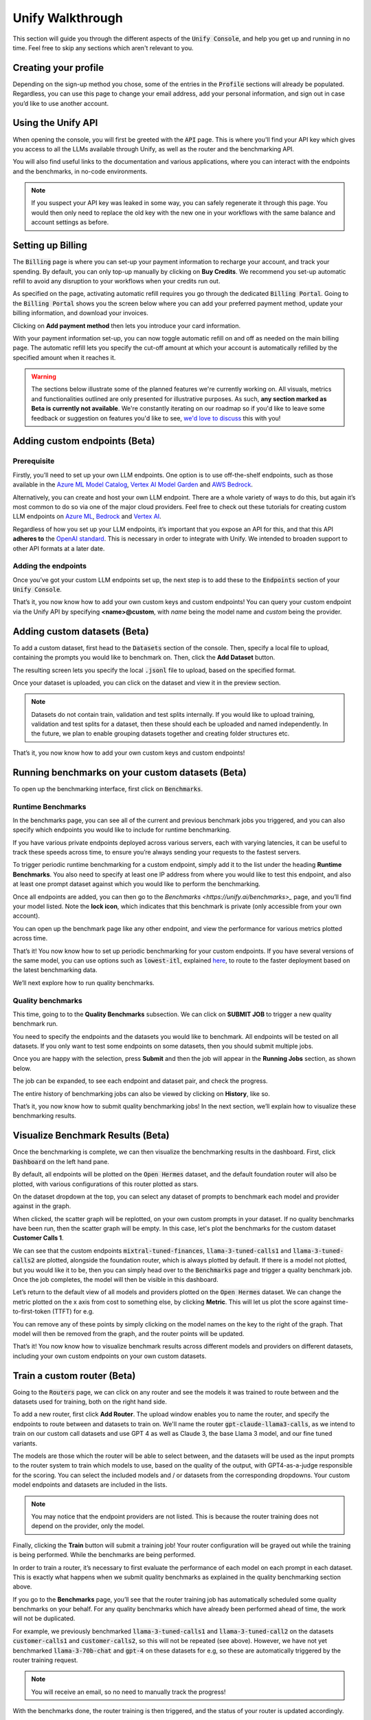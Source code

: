 Unify Walkthrough
=================

This section will guide you through the different aspects of the :code:`Unify Console`, and help you get up and running in no time. Feel free to skip any sections which aren't relevant to you.

Creating your profile
---------------------

Depending on the sign-up method you chose, some of the entries in the :code:`Profile` sections will already be populated. Regardless, you can use this page to change your email address, add your personal information, and sign out in case you’d like to use another account.

.. image:: ../images/console_profile.png
  :align: center
  :width: 650
  :alt: Console Profile.

Using the Unify API
-------------------

When opening the console, you will first be greeted with the :code:`API` page. This is where you'll find your API key which gives you access to all the LLMs available through Unify, as well as the router and the benchmarking API.

You will also find useful links to the documentation and various applications, where you can interact with the endpoints and the benchmarks, in no-code environments.

.. image:: ../images/console_api.png
  :align: center
  :width: 650
  :alt: Console API.

.. note::
    If you suspect your API key was leaked in some way, you can safely regenerate it through this page. You would then only need to replace the old key with the new one in your workflows with the same balance and account settings as before.

Setting up Billing
------------------

The :code:`Billing` page is where you can set-up your payment information to recharge your account, and track your spending. By default, you can only top-up manually by clicking on **Buy Credits**. We recommend you set-up automatic refill to avoid any disruption to your workflows when your credits run out.

.. image:: ../images/console_billing_no_payment.png
  :align: center
  :width: 650
  :alt: Console Billing No Payment.

As specified on the page, activating automatic refill requires you go through the dedicated :code:`Billing Portal`. Going to the :code:`Billing Portal` shows you the screen below where you can add your preferred payment method, update your billing information, and download your invoices.

.. image:: ../images/console_portal_welcome.png
  :align: center
  :width: 650
  :alt: Console Portal Welcome.

Clicking on **Add payment method** then lets you introduce your card information.

.. image:: ../images/console_portal_setup.png
  :align: center
  :width: 650
  :alt: Console Portal Setup.

With your payment information set-up, you can now toggle automatic refill on and off as needed on the main billing page. The automatic refill lets you specify the cut-off amount at which your account is automatically refilled by the specified amount when it reaches it.

.. image:: ../images/console_billing_payment.png
  :align: center
  :width: 650
  :alt: Console Billing Payment.


.. warning::
    The sections below illustrate some of the planned features we're currently working on. All visuals, metrics and functionalities outlined are only presented for illustrative purposes. As such, **any section marked as Beta is currently not available**. We're constantly iterating on our roadmap so if you'd like to leave some feedback or suggestion on features you'd like to see, `we'd love to discuss <https://calendly.com/daniel-lenton/beta-discussion>`_ this with you!


Adding custom endpoints (Beta)
------------------------------

Prerequisite
^^^^^^^^^^^^
Firstly, you’ll need to set up your own LLM endpoints. One option is to use off-the-shelf endpoints, such as those available in the `Azure ML Model Catalog <https://learn.microsoft.com/en-us/azure/machine-learning/concept-model-catalog>`_, `Vertex AI Model Garden <https://cloud.google.com/model-garden>`_ and `AWS Bedrock <https://aws.amazon.com/bedrock>`_.

Alternatively, you can create and host your own LLM endpoint. There are a whole variety of ways to do this, but again it’s most common to do so via one of the major cloud providers. Feel free to check out these tutorials for creating custom LLM endpoints on `Azure ML <https://learn.microsoft.com/en-us/azure/machine-learning/how-to-deploy-custom-container>`_, `Bedrock <https://docs.aws.amazon.com/bedrock/latest/userguide/model-customization-use.html>`_ and `Vertex AI <https://cloud.google.com/vertex-ai/docs/predictions/use-custom-container>`_.

Regardless of how you set up your LLM endpoints, it’s important that you expose an API for this, and that this API **adheres to** the `OpenAI standard <https://platform.openai.com/docs/api-reference>`_. This is necessary in order to integrate with Unify. We intended to broaden support to other API formats at a later date.

Adding the endpoints
^^^^^^^^^^^^^^^^^^^^

Once you’ve got your custom LLM endpoints set up, the next step is to add these to the  :code:`Endpoints` section of your :code:`Unify Console`.

.. image:: ../images/console_custom_endpoints.png
  :align: center
  :width: 650
  :alt: Console Custom Endpoints.

That’s it, you now know how to add your own custom keys and custom endpoints! You can query your custom endpoint via the Unify API by specifying **<name>@custom**, with *name* being the model name and *custom* being the provider.

Adding custom datasets (Beta)
-----------------------------

To add a custom dataset, first head to the :code:`Datasets` section of the console. Then, specify a local file to upload, containing the prompts you would like to benchmark on. Then, click the **Add Dataset** button.

.. image:: ../images/console_datasets_start.png
  :align: center
  :width: 650
  :alt: Console Dataset Start.

The resulting screen lets you specify the local :code:`.jsonl` file to upload, based on the specified format.

.. image:: ../images/console_datasets_add.png
  :align: center
  :width: 650
  :alt: Console Dataset Add.

Once your dataset is uploaded, you can click on the dataset and view it in the preview section.

.. image:: ../images/console_datasets_preview.png
  :align: center
  :width: 650
  :alt: Console Dataset Preview.

.. note::
    Datasets do not contain train, validation and test splits internally. If you would like to upload training, validation and test splits for a dataset, then these should each be uploaded and named independently. In the future, we plan to enable grouping datasets together and creating folder structures etc.

That’s it, you now know how to add your own custom keys and custom endpoints!

Running benchmarks on your custom datasets (Beta)
-------------------------------------------------

To open up the benchmarking interface, first click on :code:`Benchmarks`.

Runtime Benchmarks
^^^^^^^^^^^^^^^^^^
In the benchmarks page, you can see all of the current and previous benchmark jobs you triggered, and you can also specify which endpoints you would like to include for runtime benchmarking.

If you have various private endpoints deployed across various servers, each with varying latencies, it can be useful to track these speeds across time, to ensure you’re always sending your requests to the fastest servers.

To trigger periodic runtime benchmarking for a custom endpoint, simply add it to the list under the heading **Runtime Benchmarks**. You also need to specify at least one IP address from where you would like to test this endpoint, and also at least one prompt dataset against which you would like to perform the benchmarking.

.. image:: ../images/console_runtime_benchmarks.png
  :align: center
  :width: 650
  :alt: Console Runtime Benchmarks.

Once all endpoints are added, you can then go to the `Benchmarks <https://unify.ai/benchmarks>_` page, and you’ll find your model listed. Note the **lock icon**, which indicates that this benchmark is private (only accessible from your own account).

.. image:: ../images/custom_benchmarks.png
  :align: center
  :width: 650
  :alt: Custom Benchmarks.

You can open up the benchmark page like any other endpoint, and view the performance for various metrics plotted across time.

.. image:: ../images/custom_benchmarks_model.png
  :align: center
  :width: 650
  :alt: Custom Benchmarks Model.

That’s it! You now know how to set up periodic benchmarking for your custom endpoints. If you have several versions of the same model, you can use options such as :code:`lowest-itl`, explained `here <https://unify.ai/docs/concepts/runtime_routing.html#available-modes>`_, to route to the faster deployment based on the latest benchmarking data. 

We’ll next explore how to run quality benchmarks.

Quality benchmarks
^^^^^^^^^^^^^^^^^^

This time, going to to the **Quality Benchmarks** subsection. We can click on **SUBMIT JOB** to trigger a new quality benchmark run.

You need to specify the endpoints and the datasets you would like to benchmark. All endpoints will be tested on all datasets. If you only want to test some endpoints on some datasets, then you should submit multiple jobs.

.. image:: ../images/console_benchmarks_quality.png
  :align: center
  :width: 650
  :alt: Console Benchmarks Quality.

Once you are happy with the selection, press **Submit** and then the job will appear in the **Running Jobs** section, as shown below.

.. image:: ../images/console_benchmarks_quality_submitted.png
  :align: center
  :width: 650
  :alt: Console Benchmarks Quality Submitted.

The job can be expanded, to see each endpoint and dataset pair, and check the progress.

.. image:: ../images/console_benchmarks_quality_jobs.png
  :align: center
  :width: 650
  :alt: Console Benchmarks Quality Quality Jobs.

The entire history of benchmarking jobs can also be viewed by clicking on **History**, like so.

.. image:: ../images/console_benchmarks_quality_history.png
  :align: center
  :width: 650
  :alt: Console Benchmarks Quality History.

That’s it, you now know how to submit quality benchmarking jobs! In the next section, we’ll explain how to visualize these benchmarking results.

Visualize Benchmark Results (Beta)
----------------------------------

Once the benchmarking is complete, we can then visualize the benchmarking results in the dashboard. First, click :code:`Dashboard` on the left hand pane.

By default, all endpoints will be plotted on the :code:`Open Hermes` dataset, and the default foundation router will also be plotted, with various configurations of this router plotted as stars.

.. image:: ../images/console_dashboard.png
  :align: center
  :width: 650
  :alt: Console Dashboard.

On the dataset dropdown at the top, you can select any dataset of prompts to benchmark each model and provider against in the graph. 

.. image:: ../images/console_dashboard_dataset.png
  :align: center
  :width: 650
  :alt: Console Dashboard Dataset.

When clicked, the scatter graph will be replotted, on your own custom prompts in your dataset. If no quality benchmarks have been run, then the scatter graph will be empty. In this case, let's plot the benchmarks for the custom dataset **Customer Calls 1**.

.. image:: ../images/console_dashboard_custom_dataset.png
  :align: center
  :width: 650
  :alt: Console Dashboard Custom Dataset.

We can see that the custom endpoints :code:`mixtral-tuned-finances`, :code:`llama-3-tuned-calls1` and :code:`llama-3-tuned-calls2` are plotted, alongside the foundation router, which is always plotted by default. If there is a model not plotted, but you would like it to be, then you can simply head over to the :code:`Benchmarks` page and trigger a quality benchmark job. Once the job completes, the model will then be visible in this dashboard.

Let’s return to the default view of all models and providers plotted on the :code:`Open Hermes` dataset. We can change the metric plotted on the x axis from cost to something else, by clicking **Metric**. This will let us plot the score against time-to-first-token (TTFT) for e.g.

.. image:: ../images/console_dashboard_metric.png
  :align: center
  :width: 650
  :alt: Console Dashboard Metric.

You can remove any of these points by simply clicking on the model names on the key to the right of the graph. That model will then be removed from the graph, and the router points will be updated.

.. image:: ../images/console_dashboard_filtered.png
  :align: center
  :width: 650
  :alt: Console Dashboard Filtered.

That’s it! You now know how to visualize benchmark results across different models and providers on different datasets, including your own custom endpoints on your own custom datasets.

Train a custom router (Beta)
----------------------------

Going to the :code:`Routers` page, we can click on any router and see the models it was trained to route between and the datasets used for training, both on the right hand side.

.. image:: ../images/console_routers_start.png
  :align: center
  :width: 650
  :alt: Console Routers.

To add a new router, first click **Add Router**. The upload window enables you to name the router, and specify the endpoints to route between and datasets to train on.
We'll name the router :code:`gpt-claude-llama3-calls`, as we intend to train on our custom call datasets and use GPT 4 as well as Claude 3, the base Llama 3 model, and our fine tuned variants.

The models are those which the router will be able to select between, and the datasets will be used as the input prompts to the router system to train which models to use, based on the quality of the output, with GPT4-as-a-judge responsible for the scoring. You can select the included models and / or datasets from the corresponding dropdowns. Your custom model endpoints and datasets are included in the lists.

.. image:: ../images/console_routers_train.png
  :align: center
  :width: 650
  :alt: Console Routers Train.

.. note::
    You may notice that the endpoint providers are not listed. This is because the router training does not depend on the provider, only the model.

Finally, clicking the **Train** button will submit a training job! Your router configuration will be grayed out while the training is being performed. While the benchmarks are being performed.

.. image:: ../images/console_routers_benchmarking.png
  :align: center
  :width: 650
  :alt: Console Routers Benchmarking.

In order to train a router, it’s necessary to first evaluate the performance of each model on each prompt in each dataset. This is exactly what happens when we submit quality benchmarks as explained in the quality benchmarking section above. 

If you go to the **Benchmarks** page, you’ll see that the router training job has automatically scheduled some quality benchmarks on your behalf. For any quality benchmarks which have already been performed ahead of time, the work will not be duplicated.

For example, we previously benchmarked :code:`llama-3-tuned-calls1` and :code:`llama-3-tuned-call2` on the datasets :code:`customer-calls1` and :code:`customer-calls2`, so this will not be repeated (see above). However, we have not yet benchmarked :code:`llama-3-70b-chat` and :code:`gpt-4` on these datasets for e.g, so these are automatically triggered by the router training request.

.. note::
    You will receive an email, so no need to manually track the progress!

With the benchmarks done, the router training is then triggered, and the status of your router is updated accordingly.

.. image:: ../images/console_routers_training.png
  :align: center
  :width: 650
  :alt: Console Routers Training.

Once the router training is complete, you will receive a second email. The router is ready to be deployed, and is ready to be visualized on the dashboard tab for selecting the best configuration of the router (see next section).

That’s it, you’ve now trained your own custom router, to route between your own custom models, trained directly on your own prompt data, to reflect the task you care about!

Deploy your custom router (Beta)
--------------------------------

Now that we have a custom trained router, the next step is to explore the various possible configurations for this router, each trading off quality, speed and cost in different variations. These various options can be visualized in the **Dashboard**.

As before, we first choose the dataset to benchmark on. We will choose the custom dataset **Customer Calls 1**.

After selecting the dataset, all data points which have been benchmarked on this dataset will automatically be plotted, which now also includes the custom trained router.

.. image:: ../images/console_dashboard_custom_router_plotting.png
  :align: center
  :width: 650
  :alt: Console Dashboard Custom Router Plotting.

The base router and all custom routers can also be further configured, by clicking on **Router**, and then clicking on the router which you’d like to customize.

.. image:: ../images/console_dashboard_router.png
  :align: center
  :width: 650
  :alt: Console Dashboard Router.

Then, the following window appears, from where a router view can be created. A router view takes a router and constrains the search space in some way. This can be useful if you only have access to certain models or providers in the deployment environment, or if you want to ensure each model routed to is guaranteed to meet certain quality and performance requirements.

.. image:: ../images/console_dashboard_custom_view.png
  :align: center
  :width: 650
  :alt: Console Dashboard Custom View.

Of course, only the models the router has been trained on will be visible in the dropdown. However, you can remove some of these models from the search space. Let's presume we don’t want to use anthropic models, as we don’t have them properly configured to run in our deployment environment yet.

We don’t want to save the router view to our account, we’re only testing at the moment. We therefore click **Apply**.

.. note::
    Alternatively, if we had clicked **Save** then it would have simply overwritten the router :code:`gpt-clauce-llama3-calls` in place, again limited to this dashboard   session only.

In the key, the router view is displayed nested underneath the router which it is a view of.

.. image:: ../images/console_dashboard_no_anthropic.png
  :align: center
  :width: 650
  :alt: Console Dashboard No Anthropic.

We can see that removing the anthropic models slightly reduced the performance of the router, but not by a noticeable amount. Let’s assume we decide to stick with this decision, to avoid the need to set up Anthropic in our deployment environment in the immediate future.

The next task is to choose the data point which best balances quality, speed and cost for our application. If a point is selected, its details will appear below the legend. Details include the full id of the configuration, as well as the endpoints it routes to with the routing frequency per endpoint.

.. image:: ../images/console_dashboard_custom_selected.png
  :align: center
  :width: 650
  :alt: Console Dashboard Custom Selected.

We select a data point that looks balanced. We can see that this router configuration makes use of :code:`gpt4` 42% of the time, :code:`llama-3-tuned-calls1` 29% of the time, :code:`llama-3-tuned-calls2` 18% of the time, and :code:`llama-3-70b-chat` 11% of the time.

.. note::
    Once the point is selected, that same selected point will be visible across all three graphs, with x axes for cost, inter-token-latency and time-to-first-token, so that any specific router configuration can be thoroughly examined across all metrics of importance.

As with the router views, we can save this router configuration either to the dashboard session, or to our user account. Let’s assume we’re very happy with this configuration, and we don’t want to forget it. We’ll therefore save it to our account, by clicking **Save As**

.. image:: ../images/console_dashboard_custom_configuration.png
  :align: center
  :width: 650
  :alt: Console Dashboard Custom Selected.

.. note::
    This router configuration depends on the router view **gpt-claude-llama3-calls->no-anthropic**, which has not yet been saved to the account. We are therefore informed that this will also save the router view to the account.

Once saved, the new router view and router configuration are then both visible from the **Routers** page of your account. You can delete router views and router configurations anytime from that page. Pressing the copy button beside the configuration will copy the full configuration to the clipboard, being :code:`gpt-claude-llama3-calls->no-anthropic_8.28e-03_4.66e-0.4_1.00e-06@unify`.

.. image:: ../images/console_routers_configurations_views.png
  :align: center
  :width: 650
  :alt: Console Routers Configurations Views.

.. note::
    You can also copy the configuration from the dashboard which will now show it (along with the parent view) by default.

With the configuration copied to the clipboard, all you now need to do is pass this into the Unify instructor if using the Python client, like so:

.. code-block:: python

    import os
    from unify import Unify

    unify = Unify(
        api_key=os.environ.get("UNIFY_KEY"),
        endpoint="gpt-claude-llama3-calls->no-anthropic_8.28e-03_4.66e-0.4_1.00e-06@unify”",
    )

    response = unify.generate(user_prompt="Explain who Newton was and his entire theory of gravitation. Give a long detailed response please and explain all of his achievements")

.. note::
    You can also query the API with a CuRL request, among others. For more details head to the next section to learn how you can make your first request.

That’s it! You now know how to explore the various configurations of your custom trained router, and get it deployed in your own application.
